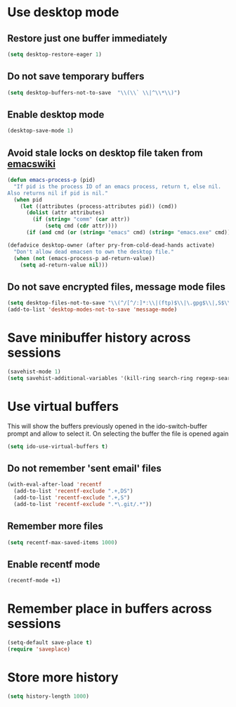 * Use desktop mode
** Restore just one buffer immediately
   #+BEGIN_SRC emacs-lisp
     (setq desktop-restore-eager 1)
   #+END_SRC

** Do not save temporary buffers
   #+BEGIN_SRC emacs-lisp
     (setq desktop-buffers-not-to-save  "\\(\\` \\|^\\*\\)")
   #+END_SRC

** Enable desktop mode
  #+BEGIN_SRC emacs-lisp
    (desktop-save-mode 1)
  #+END_SRC

** Avoid stale locks on desktop file taken from [[http://www.emacswiki.org/emacs/DeskTop#toc4][emacswiki]]
   #+BEGIN_SRC emacs-lisp
     (defun emacs-process-p (pid)
       "If pid is the process ID of an emacs process, return t, else nil.
     Also returns nil if pid is nil."
       (when pid
         (let ((attributes (process-attributes pid)) (cmd))
           (dolist (attr attributes)
             (if (string= "comm" (car attr))
                 (setq cmd (cdr attr))))
           (if (and cmd (or (string= "emacs" cmd) (string= "emacs.exe" cmd))) t))))

     (defadvice desktop-owner (after pry-from-cold-dead-hands activate)
       "Don't allow dead emacsen to own the desktop file."
       (when (not (emacs-process-p ad-return-value))
         (setq ad-return-value nil)))
   #+END_SRC

** Do not save encrypted files, message mode files
   #+BEGIN_SRC emacs-lisp
     (setq desktop-files-not-to-save "\\(^/[^/:]*:\\|(ftp)$\\|\.gpg$\\|,S$\\|,DS\\)")
     (add-to-list 'desktop-modes-not-to-save 'message-mode)
   #+END_SRC


* Save minibuffer history across sessions
  #+BEGIN_SRC emacs-lisp
    (savehist-mode 1)
    (setq savehist-additional-variables '(kill-ring search-ring regexp-search-ring))
  #+END_SRC


* Use virtual buffers
  This will show the buffers previously opened in the ido-switch-buffer prompt
  and allow to select it. On selecting the buffer the file is opened again
  #+BEGIN_SRC emacs-lisp
    (setq ido-use-virtual-buffers t)
  #+END_SRC

** Do not remember 'sent email' files
   #+BEGIN_SRC emacs-lisp
     (with-eval-after-load 'recentf
       (add-to-list 'recentf-exclude ".+,DS")
       (add-to-list 'recentf-exclude ".+,S")
       (add-to-list 'recentf-exclude ".*\.git/.*"))
   #+END_SRC

** Remember more files
   #+BEGIN_SRC emacs-lisp
     (setq recentf-max-saved-items 1000)
   #+END_SRC

** Enable recentf mode
   #+BEGIN_SRC emacs-lisp
     (recentf-mode +1)
   #+END_SRC


* Remember place in buffers across sessions
  #+BEGIN_SRC emacs-lisp
    (setq-default save-place t)
    (require 'saveplace)
  #+END_SRC


* Store more history
  #+BEGIN_SRC emacs-lisp
    (setq history-length 1000)
  #+END_SRC
